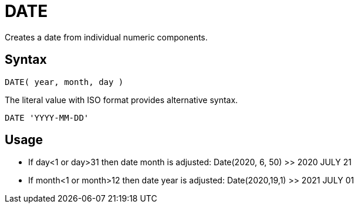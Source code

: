 ////
Licensed to the Apache Software Foundation (ASF) under one
or more contributor license agreements.  See the NOTICE file
distributed with this work for additional information
regarding copyright ownership.  The ASF licenses this file
to you under the Apache License, Version 2.0 (the
"License"); you may not use this file except in compliance
with the License.  You may obtain a copy of the License at
  http://www.apache.org/licenses/LICENSE-2.0
Unless required by applicable law or agreed to in writing,
software distributed under the License is distributed on an
"AS IS" BASIS, WITHOUT WARRANTIES OR CONDITIONS OF ANY
KIND, either express or implied.  See the License for the
specific language governing permissions and limitations
under the License.
////
= DATE

Creates a date from individual numeric components.
		
== Syntax
----
DATE( year, month, day )
----
The literal value with ISO format provides alternative syntax.
----
DATE 'YYYY-MM-DD'
----

== Usage

* If day<1 or day>31 then date month is adjusted: Date(2020, 6, 50) >> 2020 JULY 21
* If month<1 or month>12 then date year is adjusted: Date(2020,19,1) >> 2021 JULY 01